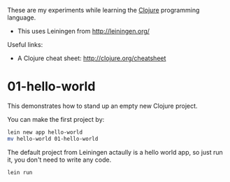 These are my experiments while learning the [[http://clojure.org][Clojure]] programming language.

- This uses Leiningen from http://leiningen.org/

Useful links:

- A Clojure cheat sheet: [[http://clojure.org/cheatsheet]]

* 01-hello-world

This demonstrates how to stand up an empty new Clojure project.

You can make the first project by:

#+BEGIN_SRC sh
lein new app hello-world
mv hello-world 01-hello-world
#+END_SRC

The default project from Leiningen actaully is a hello world app, so just run it, you don't need to write any code.

#+BEGIN_SRC sh
lein run
#+END_SRC
